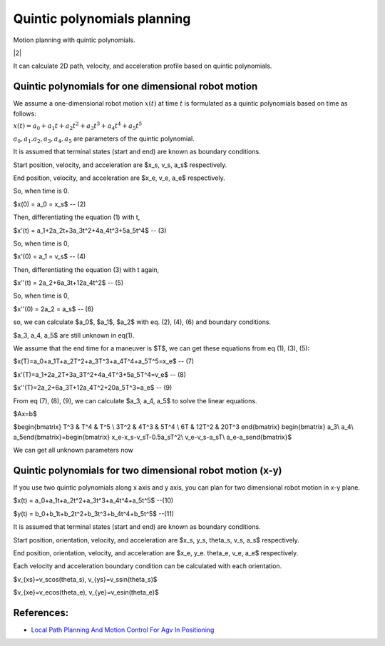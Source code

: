 
Quintic polynomials planning
----------------------------

Motion planning with quintic polynomials.

|2|

It can calculate 2D path, velocity, and acceleration profile based on
quintic polynomials.



Quintic polynomials for one dimensional robot motion
~~~~~~~~~~~~~~~~~~~~~~~~~~~~~~~~~~~~~~~~~~~~~~~~~~~~~

We assume a one-dimensional robot motion :math:`x(t)` at time :math:`t` is
formulated as a quintic polynomials based on time as follows:

:math:`x(t) = a_0+a_1t+a_2t^2+a_3t^3+a_4t^4+a_5t^5`

:math:`a_0, a_1. a_2, a_3, a_4, a_5` are parameters of the quintic polynomial.

It is assumed that terminal states (start and end) are known as boundary conditions.

Start position, velocity, and acceleration are $x_s, v_s, a_s$ respectively.

End position, velocity, and acceleration are $x_e, v_e, a_e$ respectively.

So, when time is 0.

$x(0) = a_0 = x_s$ -- (2)

Then, differentiating the equation (1) with t,

$x'(t) = a_1+2a_2t+3a_3t^2+4a_4t^3+5a_5t^4$ -- (3)

So, when time is 0,

$x'(0) = a_1 = v_s$ -- (4)

Then, differentiating the equation (3) with t again,

$x''(t) = 2a_2+6a_3t+12a_4t^2$ -- (5)

So, when time is 0,

$x''(0) = 2a_2 = a_s$ -- (6)

so, we can calculate $a_0$, $a_1$, $a_2$ with eq. (2), (4), (6) and boundary conditions.

$a_3, a_4, a_5$ are still unknown in eq(1).


We assume that the end time for a maneuver is $T$, we can get these equations from eq (1), (3), (5):

$x(T)=a_0+a_1T+a_2T^2+a_3T^3+a_4T^4+a_5T^5=x_e$ -- (7)

$x'(T)=a_1+2a_2T+3a_3T^2+4a_4T^3+5a_5T^4=v_e$ -- (8)

$x''(T)=2a_2+6a_3T+12a_4T^2+20a_5T^3=a_e$ -- (9)


From eq (7), (8), (9), we can calculate $a_3, a_4, a_5$ to solve the linear equations.

$Ax=b$

$\begin{bmatrix} T^3 & T^4 & T^5 \\ 3T^2 & 4T^3 & 5T^4 \\ 6T & 12T^2 & 20T^3 \end{bmatrix}
\begin{bmatrix} a_3\\ a_4\\ a_5\end{bmatrix}=\begin{bmatrix} x_e-x_s-v_sT-0.5a_sT^2\\ v_e-v_s-a_sT\\ a_e-a_s\end{bmatrix}$

We can get all unknown parameters now

Quintic polynomials for two dimensional robot motion (x-y)
~~~~~~~~~~~~~~~~~~~~~~~~~~~~~~~~~~~~~~~~~~~~~~~~~~~~~~~~~~

If you use two quintic polynomials along x axis and y axis, you can plan for two dimensional robot motion in x-y plane.

$x(t) = a_0+a_1t+a_2t^2+a_3t^3+a_4t^4+a_5t^5$ --(10)

$y(t) = b_0+b_1t+b_2t^2+b_3t^3+b_4t^4+b_5t^5$ --(11)

It is assumed that terminal states (start and end) are known as boundary conditions.

Start position, orientation, velocity, and acceleration are $x_s, y_s, \theta_s, v_s, a_s$ respectively.

End position, orientation, velocity, and acceleration are $x_e, y_e. \theta_e, v_e, a_e$ respectively.

Each velocity and acceleration boundary condition can be calculated with each orientation.

$v_{xs}=v_scos(\theta_s), v_{ys}=v_ssin(\theta_s)$

$v_{xe}=v_ecos(\theta_e), v_{ye}=v_esin(\theta_e)$

References:
~~~~~~~~~~~

-  `Local Path Planning And Motion Control For Agv In
   Positioning <http://ieeexplore.ieee.org/document/637936/>`__


